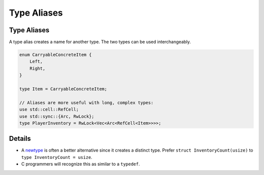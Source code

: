 ==============
Type Aliases
==============

--------------
Type Aliases
--------------

A type alias creates a name for another type. The two types can be used
interchangeably.

.. code:: rust,editable

   enum CarryableConcreteItem {
       Left,
       Right,
   }

   type Item = CarryableConcreteItem;

   // Aliases are more useful with long, complex types:
   use std::cell::RefCell;
   use std::sync::{Arc, RwLock};
   type PlayerInventory = RwLock<Vec<Arc<RefCell<Item>>>>;

.. raw:: html

---------
Details
---------

-  A `newtype <tuple-structs.html>`__ is often a better alternative
   since it creates a distinct type. Prefer
   ``struct InventoryCount(usize)`` to ``type InventoryCount = usize``.

-  C programmers will recognize this as similar to a ``typedef``.

.. raw:: html

